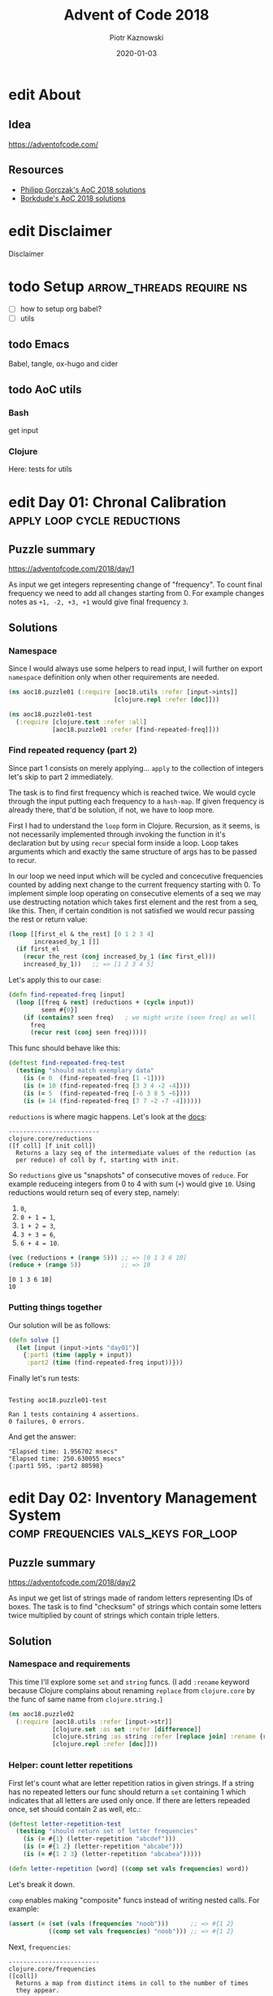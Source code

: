:setup:
#+HUGO_BASE_DIR: .
#+HUGO_SECTION: post
#+todo: todo | edit finished
#+PROPERTY: header-args :exports code :results output
:end:
#+title:  Advent of Code 2018
#+author: Piotr Kaznowski
#+date:   2020-01-03

* edit About
CLOSED: [2020-01-10 Fri 10:49]
:PROPERTIES:
:EXPORT_HUGO_SECTION: /
:EXPORT_FILE_NAME: about
:EXPORT_HUGO_CUSTOM_FRONT_MATTER: :hidden true
:END:
** Idea
https://adventofcode.com/

** Resources
- [[https://github.com/pgorczak/adventofcode-clj/][Philipp Gorczak's AoC 2018 solutions]] 
- [[https://github.com/borkdude/advent-of-cljc/tree/master/src/aoc/y2018][Borkdude's AoC 2018 solutions]] 

* edit Disclaimer
CLOSED: [2020-01-11 Sat 10:49]
:PROPERTIES:
:EXPORT_HUGO_SECTION: /
:EXPORT_FILE_NAME: disclaimer
:EXPORT_HUGO_CUSTOM_FRONT_MATTER: :hidden true
:END:
Disclaimer

* todo Setup                  :arrow_threads:require:ns:
:PROPERTIES:
:EXPORT_FILE_NAME: setup
:EXPORT_HUGO_WEIGHT: 100
:END:
- [ ] how to setup org babel?
- [ ] utils
** todo Emacs
Babel, tangle, ox-hugo and cider

** todo AoC utils
*** Bash
get input
*** Clojure

Here: tests for utils

* edit Day 01: Chronal Calibration :apply:loop:cycle:reductions:
CLOSED: [2020-01-10 Fri 10:55]
:PROPERTIES:
:EXPORT_FILE_NAME: day01
:EXPORT_HUGO_WEIGHT: 101
:EXPORT_HUGO_CUSTOM_FRONT_MATTER+: :summary "Apply, loop and reductions"
:END:
** Puzzle summary

https://adventofcode.com/2018/day/1

As input we get integers representing change of "frequency". To count final frequency we need to add all changes starting from 0. For example changes notes as ~+1, -2, +3, +1~ would give final frequency ~3~.
 
** Descriptions               :noexport:
*** Part 1
"We've detected some temporal anomalies," one of Santa's Elves at the Temporal Anomaly Research and Detection Instrument Station tells you. She sounded pretty worried when she called you down here. "At 500-year intervals into the past, someone has been changing Santa's history!"

"The good news is that the changes won't propagate to our time stream for another 25 days, and we have a device" - she attaches something to your wrist - "that will let you fix the changes with no such propagation delay. It's configured to send you 500 years further into the past every few days; that was the best we could do on such short notice."

"The bad news is that we are detecting roughly fifty anomalies throughout time; the device will indicate fixed anomalies with stars. The other bad news is that we only have one device and you're the best person for the job! Good lu--" She taps a button on the device and you suddenly feel like you're falling. To save Christmas, you need to get all fifty stars by December 25th.

Collect stars by solving puzzles. Two puzzles will be made available on each day in the Advent calendar; the second puzzle is unlocked when you complete the first. Each puzzle grants one star. Good luck!

After feeling like you've been falling for a few minutes, you look at the device's tiny screen. "Error: Device must be calibrated before first use. Frequency drift detected. Cannot maintain destination lock." Below the message, the device shows a sequence of changes in frequency (your puzzle input). A value like +6 means the current frequency increases by 6; a value like -3 means the current frequency decreases by 3.

For example, if the device displays frequency changes of +1, -2, +3, +1, then starting from a frequency of zero, the following changes would occur:

Current frequency  0, change of +1; resulting frequency  1.
Current frequency  1, change of -2; resulting frequency -1.
Current frequency -1, change of +3; resulting frequency  2.
Current frequency  2, change of +1; resulting frequency  3.

In this example, the resulting frequency is 3.

Here are other example situations:

+1, +1, +1 results in  3
+1, +1, -2 results in  0
-1, -2, -3 results in -6

Starting with a frequency of zero, what is the resulting frequency after all of the changes in frequency have been applied?
*** Part 2
You notice that the device repeats the same frequency change list over and over. To calibrate the device, you need to find the first frequency it reaches twice.

For example, using the same list of changes above, the device would loop as follows:

#+begin_example
Current frequency  0, change of +1; resulting frequency  1.
Current frequency  1, change of -2; resulting frequency -1.
Current frequency -1, change of +3; resulting frequency  2.
Current frequency  2, change of +1; resulting frequency  3.
(At this point, the device continues from the start of the list.)
Current frequency  3, change of +1; resulting frequency  4.
Current frequency  4, change of -2; resulting frequency  2, which has already been seen.
#+end_example

In this example, the first frequency reached twice is 2. Note that your device might need to repeat its list of frequency changes many times before a duplicate frequency is found, and that duplicates might be found while in the middle of processing the list.

Here are other examples:

#+begin_example
+1, -1 first reaches 0 twice.
+3, +3, +4, -2, -4 first reaches 10 twice.
-6, +3, +8, +5, -6 first reaches 5 twice.
+7, +7, -2, -7, -4 first reaches 14 twice.
#+end_example

What is the first frequency your device reaches twice?

** Solutions
*** Namespace
Since I would always use some helpers to read input, I will further on export ~namespace~ definition only when other requirements are needed.

#+name: day01_ns
#+begin_src clojure :noweb-ref code01
  (ns aoc18.puzzle01 (:require [aoc18.utils :refer [input->ints]]
                               [clojure.repl :refer [doc]]))

#+end_src

#+name: day01_test_ns
#+begin_src clojure :noweb-ref test01
(ns aoc18.puzzle01-test
  (:require [clojure.test :refer :all]
            [aoc18.puzzle01 :refer [find-repeated-freq]]))

#+end_src

*** Find repeated requency (part 2)
Since part 1 consists on merely applying... ~apply~ to the collection of integers let's skip to part 2 immediately.

The task is to find first frequency which is reached twice. We would cycle through the input putting each frequency to a ~hash-map~. If given frequency is already there, that'd be solution, if not, we have to loop more.

First I had to understand the ~loop~ form in Clojure. Recursion, as it seems, is not necessarily implemented through invoking the function in it's declaration but by using ~recur~ special form inside a loop. Loop takes arguments which and exactly the same structure of args has to be passed to recur.

In our loop we need input which will be cycled and concecutive frequencies counted by adding next change to the current frequency starting with 0. To implement simple loop operating on consecutive elements of a seq we may use destructing notation which takes first element and the rest from a seq, like this. Then, if certain condition is not satisfied we would recur passing the rest or return value:

#+name: day01_loop_example
#+begin_src clojure :exports code :results silent
  (loop [[first_el & the_rest] [0 1 2 3 4]
         increased_by_1 []]
    (if first_el
      (recur the_rest (conj increased_by_1 (inc first_el)))
      increased_by_1))   ;; => [1 2 3 4 5]

#+end_src 

Let's apply this to our case:

#+name: day01_find_repeated_freq
#+begin_src clojure :noweb-ref code01
  (defn find-repeated-freq [input]
    (loop [[freq & rest] (reductions + (cycle input))
           seen #{0}]
      (if (contains? seen freq)   ; we might write (seen freq) as well
        freq
        (recur rest (conj seen freq)))))

#+end_src

This func should behave like this:

#+name: day01_find_repeated_freq_test
#+begin_src clojure :noweb-ref test01 :exports code
(deftest find-repeated-freq-test
  (testing "should match exemplary data"
    (is (= 0  (find-repeated-freq [1 -1])))
    (is (= 10 (find-repeated-freq [3 3 4 -2 -4])))
    (is (= 5  (find-repeated-freq [-6 3 8 5 -6])))
    (is (= 14 (find-repeated-freq [7 7 -2 -7 -4])))))

#+end_src

~reductions~ is where magic happens. Let's look at the [[https://clojuredocs.org/clojure.core/reductions][docs]]:

#+name: day01_doc_reductions
#+begin_src clojure :exports results
(doc reductions)
#+end_src

#+RESULTS: day01_doc_reductions
: -------------------------
: clojure.core/reductions
: ([f coll] [f init coll])
:   Returns a lazy seq of the intermediate values of the reduction (as
:   per reduce) of coll by f, starting with init.

So ~reductions~ give us "snapshots" of consecutive moves of ~reduce~. For example reduceing integers from 0 to 4 with sum (~+~) would give ~10~. Using reductions would return seq of every step, namely:
1. ~0~,
2. ~0 + 1 = 1~,
3. ~1 + 2 = 3~,
4. ~3 + 3 = 6~,
5. ~6 + 4 = 10~.

#+name: day01_reductions_example
#+begin_src clojure :exports code :results output
  (vec (reductions + (range 5))) ;; => [0 1 3 6 10]
  (reduce + (range 5))           ;; => 10
#+end_src

#+RESULTS: day01_reductions_example
: [0 1 3 6 10]
: 10

*** Putting things together
Our solution will be as follows:

#+name: day01_solve
#+begin_src clojure :noweb-ref code01
  (defn solve []
    (let [input (input->ints "day01")]
      {:part1 (time (apply + input))
       :part2 (time (find-repeated-freq input))}))
#+end_src

#+name: day01_tangle
#+begin_src clojure :noweb yes :tangle src/aoc18/puzzle01.clj :exports none :results silent
  <<code01>>
#+end_src

#+name: day01_tangle
#+begin_src clojure :noweb yes :tangle test/aoc18/puzzle01_test.clj :exports none :results silent
  <<test01>>
#+end_src

Finally let's run tests:

#+name: day01_tests
#+begin_src clojure :exports results :results output
(require '[clojure.test :refer [run-tests]] 'aoc18.puzzle01-test)
(run-tests 'aoc18.puzzle01-test)
#+end_src

#+RESULTS: day01_tests
: 
: Testing aoc18.puzzle01-test
: 
: Ran 1 tests containing 4 assertions.
: 0 failures, 0 errors.

And get the answer:

#+name: day01_results
#+begin_src clojure :ns aoc18.puzzle01 :exports results
  (prn (solve))
#+end_src

#+RESULTS: day01_results
: "Elapsed time: 1.956702 msecs"
: "Elapsed time: 250.630055 msecs"
: {:part1 595, :part2 80598}

** COMMENT Commentary
Discussion about apply and reduce

* edit Day 02: Inventory Management System :comp:frequencies:vals_keys:for_loop:
CLOSED: [2020-01-11 Sat 10:55]
:PROPERTIES:
:EXPORT_FILE_NAME: day02
:EXPORT_HUGO_WEIGHT: 102
:EXPORT_HUGO_CUSTOM_FRONT_MATTER+: :summary "Frequencies, sets and list comprehension (for loop)"
:END:
** Puzzle summary
https://adventofcode.com/2018/day/2

As input we get list of strings made of random letters representing IDs of boxes. The task is to find "checksum" of strings which contain some letters twice multiplied by count of strings which contain triple letters. 

** Descriptions               :noexport:
*** Part 1
You stop falling through time, catch your breath, and check the screen on the device. "Destination reached. Current Year: 1518. Current Location: North Pole Utility Closet 83N10." You made it! Now, to find those anomalies.

Outside the utility closet, you hear footsteps and a voice. "...I'm not sure either. But now that so many people have chimneys, maybe he could sneak in that way?" Another voice responds, "Actually, we've been working on a new kind of suit that would let him fit through tight spaces like that. But, I heard that a few days ago, they lost the prototype fabric, the design plans, everything! Nobody on the team can even seem to remember important details of the project!"

"Wouldn't they have had enough fabric to fill several boxes in the warehouse? They'd be stored together, so the box IDs should be similar. Too bad it would take forever to search the warehouse for two similar box IDs..." They walk too far away to hear any more.

Late at night, you sneak to the warehouse - who knows what kinds of paradoxes you could cause if you were discovered - and use your fancy wrist device to quickly scan every box and produce a list of the likely candidates (your puzzle input).

To make sure you didn't miss any, you scan the likely candidate boxes again, counting the number that have an ID containing exactly two of any letter and then separately counting those with exactly three of any letter. You can multiply those two counts together to get a rudimentary checksum and compare it to what your device predicts.

For example, if you see the following box IDs:

#+begin_example
abcdef contains no letters that appear exactly two or three times.
bababc contains two a and three b, so it counts for both.
abbcde contains two b, but no letter appears exactly three times.
abcccd contains three c, but no letter appears exactly two times.
aabcdd contains two a and two d, but it only counts once.
abcdee contains two e.
ababab contains three a and three b, but it only counts once.
#+end_example

#+begin_src txt :tangle inputs/day02-ex1
  abcdef
  bababc
  abbcde
  abcccd
  aabcdd
  abcdee
  ababab
#+end_src

Of these box IDs, four of them contain a letter which appears exactly twice, and three of them contain a letter which appears exactly three times. Multiplying these together produces a checksum of 4 * 3 = 12.

What is the checksum for your list of box IDs?

*** Part 2
Confident that your list of box IDs is complete, you're ready to find the boxes full of prototype fabric.

The boxes will have IDs which differ by exactly one character at the same position in both strings. For example, given the following box IDs:

#+begin_src txt :tangle inputs/day02-ex2
abcde
fghij
klmno
pqrst
fguij
axcye
wvxyz
#+end_src

The IDs abcde and axcye are close, but they differ by two characters (the second and fourth). However, the IDs fghij and fguij differ by exactly one character, the third (h and u). Those must be the correct boxes.

What letters are common between the two correct box IDs? (In the example above, this is found by removing the differing character from either ID, producing fgij.)

** Solution
*** Namespace and requirements
This time I'll explore some ~set~ and ~string~ funcs. (I add ~:rename~ keyword because Clojure complains about renaming ~replace~ from ~clojure.core~ by the func of same name from ~clojure.string.~)

#+name: day02_ns
#+begin_src clojure :noweb-ref code02 :exports code
  (ns aoc18.puzzle02
    (:require [aoc18.utils :refer [input->str]]
              [clojure.set :as set :refer [difference]]
              [clojure.string :as string :refer [replace join] :rename {replace rpl}]
              [clojure.repl :refer [doc]]))

#+end_src

#+begin_src clojure :noweb-ref test02 :exports none
  (ns aoc18.puzzle02-test
    (:require [aoc18.utils :refer [input->str]]
              [aoc18.puzzle02 :refer :all]
              [clojure.test :refer :all]))

#+end_src

*** Helper: count letter repetitions
First let's count what are letter repetition ratios in given strings. If a string has no repeated letters our func should return a ~set~ containing 1 which indicates that all letters are used only once. If there are letters repeaded once, set should contain 2 as well, etc.:

#+name: day03_letter_repetition_test
#+begin_src clojure :noweb-ref test02
(deftest letter-repetition-test
  (testing "should return set of letter frequencies"
    (is (= #{1} (letter-repetition "abcdef")))
    (is (= #{1 2} (letter-repetition "abcabe")))
    (is (= #{1 2 3} (letter-repetition "abcabea")))))

#+end_src 

#+name: day02_letter_repetition
#+begin_src clojure :noweb-ref code02
  (defn letter-repetition [word] ((comp set vals frequencies) word))

#+end_src

Let's break it down.

~comp~ enables making "composite" funcs instead of writing nested calls. For example:

#+name: day02_comp_example
#+begin_src clojure :exports code :results silent
  (assert (= (set (vals (frequencies "noob")))      ;; => #{1 2}
             ((comp set vals frequencies) "noob"))) ;; => #{1 2}
#+end_src

Next, ~frequencies~:

#+name: day02_frequencies_doc
#+begin_src clojure :exports results
(doc frequencies)
#+end_src

#+RESULTS: day02_frequencies_doc
: -------------------------
: clojure.core/frequencies
: ([coll])
:   Returns a map from distinct items in coll to the number of times
:   they appear.

For example:

#+name: day02_frequencies_example
#+begin_src clojure :exports code :results code
  (frequencies "noob")     ;; => {\n 1, \o 2, \b 1}
#+end_src

~vals~, as expected, would give seq of map's values (as opposite to ~keys~):

#+name: day02_vals_example
#+begin_src clojure :exports code :results silent
  (vals {\n 1, \o 2, \b 1})  ;; => (1 2 1)
  (keys {\n 1, \o 2, \b 1})  ;; => (\n \o \b)
#+end_src

And finally ~set~ "returns a set of the distinct elements of coll".

*** Helper: doubles and triples
Since we are interested only in occurences of doubles and triples we may represent each string as a two-element ~vector~ where index 0 indicates doubles (0 if none, 1 if any) and index 1 indicates triples: 

#+name: day02_two_threes_test
#+begin_src clojure :noweb-ref test02
(deftest two-threes-test
  (testing "should return vecor of ones and zeros, where indx 0 indicates if there are
            doubled letters, and idx 1 -- tripled letters"
    (is (= [0 0] (two-threes #{1})))
    (is (= [0 1] (two-threes #{1 3})))
    (is (= [1 0] (two-threes #{2 4})))
    (is (= [1 1] (two-threes #{1 2 3 4})))))

#+end_src

At first I wrote this using combined ~if~ statements put into ~[]~ but why not repeat oneself and use ~map~ for fun:

#+name: day02_two_threes
#+begin_src clojure :noweb-ref code02
  (defn two-threes [freqs] (vec (map #(if (freqs %) 1 0) [2 3])))

#+end_src

*** Count checksum (part 1)
Now we are ready to get checksum of all words. I will convert all words to vectors indicating doubles and triples, than multiply the sum of all doubles by the sum of all triples:

#+name: day02_checksum
#+begin_src clojure :noweb-ref code02
  (defn checksum [words]
    (->> words
         (map (fn [w] (two-threes (letter-repetition w))))
         (apply map +)
         (apply *)))

#+end_src

Let's check if it matches exemplary data:

#+name: day02_checksum_test
#+begin_src clojure :noweb-ref test02
  (deftest checksum-test
    (testing "should match puzzle 1 example"
      (is (= 12 (checksum (input->str "day02-ex1"))))))

#+end_src

*** Helper: compare letters
Since we have to find common letters in two words which differ exactly by one letter, first we need to find those two similar words.

For given two words I will convert them into sequences and ~map~ them checking if corresponding letters are equal. This will result in a seq of booleans. Feeding it to ~frequencies~ will result in a two-element map where boolenas are keys and their occurences are values. E.g. ~{false 1 true 3}~ means that in two words three letters are the same, but one letter in each word is not matched in another.

#+name: day02_part2
#+begin_src clojure :noweb-ref code02
  (defn compare-letters [w1 w2] (frequencies (map = (seq w1) (seq w2))))

#+end_src

Let's see the code in action:

#+name: day02_compare_letters_test
#+begin_src clojure :noweb-ref test02
(deftest compare-letters-test
  (testing "should return hashmap where keys are booleans and values are number of common
            letters, e.g. {true 3, false 1} means that there are three letters doubled 
            and one is not common"
    (is (= {false 4} (compare-letters "asdf" "qwer")))
    (is (= {true 3 false 1} (compare-letters "asdf" "asdq")))
    (is (= {true 2 false 2} (compare-letters "asdf" "askl")))))

#+end_src

*** Find similar words
To find two similar words in a collection I will use ~for~ loop using it's goodies of ~:let~ and ~:when~. In fact it will act as a nested loop because for each word it will filter the whole collection looking for similar word (the ~let~ part) and if (or rather: ~when~) theres a match it will return seq containing similar words. Since I know there will be only one pair it is safe to return the first element of the seq which is returned be the loop. I know it's not the most optimal solution, but for the sake of exploring new forms I'll stick with that for now.

*TODO*: make combinations of all words and using ~loop~ (which enables a "break" behavior) find two similar words.

#+name: day02_find_similar
#+begin_src clojure :noweb-ref code02
  (defn find-similar [words]
    (first
     (for [w1 words
           :let [m (filter (fn [w2] (= ((compare-letters w1 w2) false) 1)) words)]
           :when (seq m)]
       (conj m w1))))

#+end_src

Let's check how it works:
#+name: day02_find_similar_test
#+begin_src clojure :noweb-ref test02
  (deftest find-similar-test
    (testing "should return list of two words that differ only by one letter"
      (is (= '("fghij" "fguij") (find-similar (input->str "day02-ex2"))))))

#+end_src

*** Get common string (part 2)
When we have two similar words found, getting common string may be accomplished by comparing two strings converted to ~sets~ of letters and replacing the letter which they differ by by an empty string. Or is it an overkill?

#+name: day02_common_str
#+begin_src clojure :noweb-ref code02
  (defn common-str [pair]
    (string/replace (first pair)
                 ((comp re-pattern str first)
                  (->> pair
                       (map set)
                       (apply set/difference)))
                 ""))

#+end_src

Second attempt: without using sets -- joining mapping of two words converted into sequencies in terms of identity of letters:

#+name: day02_common_str2
#+begin_src clojure :noweb-ref code02
  (defn common-str2 [[w1 w2]]
    (string/join (map (fn [l1 l2] (if (= l1 l2) l1)) (seq w1) (seq w2))))

#+end_src
  
Now check if they are compatible:

#+name: day02_common_str_test
#+begin_src clojure :noweb-ref test02
  (deftest example2-test
    (testing "should match puzzle2 example"
      (let [words (find-similar (input->str "day02-ex2"))]
        (is (= "fgij" (time (common-str words))))
        (is (= "fgij" (time (common-str2 words)))))))

  ;; the test above is tricky because all letters are already sorted alphabetically
  ;; we need to test words which have random order of letters

  (deftest common-str-test
    (testing "should return the same string"
      (let [words '("waxyhi" "wexyhi")]
        (is (= "wxyhi" (time (common-str words))))
        (is (= "wxyhi" (time (common-str2 words)))))))

#+end_src

*** Putting things together
#+name: day02_solve
#+begin_src clojure :noweb-ref code02
  (defn solve []
    (let [inp (input->str "day02")
          words (find-similar inp)]
      {:part1 (time (checksum inp))
       :part2-1 (time (common-str words))
       :part2-2 (time (common-str2 words))}))

#+end_src

Run tests:

#+name: day02_tangle
#+begin_src clojure :noweb yes :tangle test/aoc18/puzzle02_test.clj :exports none
  <<test02>>
#+end_src

#+name: day02_tests
#+begin_src clojure :results output :exports results
  (require '[clojure.test :refer [run-tests]] 'aoc18.puzzle02-test)
  (run-tests 'aoc18.puzzle02-test)
#+end_src

#+RESULTS: day02_tests
: 
: Testing aoc18.puzzle02-test
: "Elapsed time: 0.042699 msecs"
: "Elapsed time: 0.016143 msecs"
: "Elapsed time: 0.028304 msecs"
: "Elapsed time: 0.011218 msecs"
: 
: Ran 7 tests containing 16 assertions.
: 0 failures, 0 errors.

Get the answer:

#+name: day02_tangle
#+begin_src clojure :noweb yes :tangle src/aoc18/puzzle02.clj :exports none
  <<code02>>
#+end_src

#+RESULTS: day02_tangle

#+name: day02_results
#+begin_src clojure :exports results :ns aoc18.puzzle02
  (prn (solve))
#+end_src

#+RESULTS: day02_results
: "Elapsed time: 7.848962 msecs"
: "Elapsed time: 0.106668 msecs"
: "Elapsed time: 0.035794 msecs"
: {:part1 5456, :part2-1 "megsdlpulxvinkatfoyzxcbvq", :part2-2 "megsdlpulxvinkatfoyzxcbvq"}

** COMMENT Commentary
New stuff [0/6] 
- [ ] comp
- [ ] frequencies
- [ ] vals/keys
- [ ] for loop
- [ ] apply map +
- [ ] tests: some? seq empty? etc
- [ ] about order in sequences

* edit Day 03: No Matter How You Slice It :reduce:update:zipmap:upacking:re_seq:
CLOSED: [2020-01-12 Sun 21:04]
:PROPERTIES:
:EXPORT_FILE_NAME: day03
:EXPORT_HUGO_WEIGHT: 103
:EXPORT_HUGO_CUSTOM_FRONT_MATTER+: :summary "Discovering magic of reduce, update and some syntactic sugars"
:END:
** Puzzle summary
https://adventofcode.com/2018/day/3

Input is a list of strings like ~#1 @ 393,863: 11x29~ representing an elf's "claim" where ~#1~ represents claim's id, ~393,863~ represents points x, y of upper left vertex of a rectangle on the cartesian grid and ~11x29~ indicate width and height of the rectangle.

Our task is to find number of points on the grid covered potentially by the claims (part 1) and find the only one rectangle which does not overlap with others (part 2). 
 
** Descriptions               :noexport:
*** Part 1
The Elves managed to locate the chimney-squeeze prototype fabric for Santa's suit (thanks to someone who helpfully wrote its box IDs on the wall of the warehouse in the middle of the night). Unfortunately, anomalies are still affecting them - nobody can even agree on how to cut the fabric.

The whole piece of fabric they're working on is a very large square - at least 1000 inches on each side.

Each Elf has made a claim about which area of fabric would be ideal for Santa's suit. All claims have an ID and consist of a single rectangle with edges parallel to the edges of the fabric. Each claim's rectangle is defined as follows:

The number of inches between the left edge of the fabric and the left edge of the rectangle.

The number of inches between the top edge of the fabric and the top edge of the rectangle.
The width of the rectangle in inches.
The height of the rectangle in inches.

A claim like #123 @ 3,2: 5x4 means that claim ID 123 specifies a rectangle 3 inches from the left edge, 2 inches from the top edge, 5 inches wide, and 4 inches tall. Visually, it claims the square inches of fabric represented by # (and ignores the square inches of fabric represented by .) in the diagram below:

#+begin_example
...........
...........
...#####...
...#####...
...#####...
...#####...
...........
...........
...........
#+end_example

The problem is that many of the claims overlap, causing two or more claims to cover part of the same areas. For example, consider the following claims:

#+begin_src txt :tangle inputs/day03-ex
#1 @ 1,3: 4x4
#2 @ 3,1: 4x4
#3 @ 5,5: 2x2
#+end_src

Visually, these claim the following areas:

#+begin_example
........
...2222.
...2222.
.11XX22.
.11XX22.
.111133.
.111133.
........
#+end_example

The four square inches marked with X are claimed by both 1 and 2. (Claim 3, while adjacent to the others, does not overlap either of them.)

If the Elves all proceed with their own plans, none of them will have enough fabric. How many square inches of fabric are within two or more claims?
*** Part 2
Amidst the chaos, you notice that exactly one claim doesn't overlap by even a single square inch of fabric with any other claim. If you can somehow draw attention to it, maybe the Elves will be able to make Santa's suit after all!

For example, in the claims above, only claim 3 is intact after all claims are made.

What is the ID of the only claim that doesn't overlap?

** Solution
*** Namespace and requirements
Besides of usual input parsing I will use ~difference~ and ~union~ from ~clojure.set~.

#+name: day03_ns
#+begin_src clojure :noweb-ref code03
  (ns aoc18.puzzle03
    (:require [aoc18.utils :refer [input->str]]
              [clojure.set :refer [difference union]]))

#+end_src

#+name: day03_tests
#+begin_src clojure :noweb-ref test03 :exports none
  (ns aoc18.puzzle03-test
    (:require
     [aoc18.puzzle03 :refer :all]
     [clojure.test :refer :all]))

#+end_src

*** Parsing the claim
Claims look like ~#123 @ 3,2: 5x4~ and we are interested only in numbers and their orded. I'll parse each claim and put all numbers into a ~hash-map~ with keys ~:id~, ~:x~, ~:y~, ~:widht~
and ~:height~.

#+begin_src clojure :noweb-ref test03
(deftest parse-claim-test
  (testing "Should return all numbers found in given str ordered by keys in a hash map"
    (is (= {:id 1 :x 393 :y 863 :width 11 :height 29}
           (parse-claim "#1 @ 393,863: 11x29")))))

#+end_src

Since we are interested only in numbers we can easily parse each claim using ~re-seq~ with simple regex ~#\d+~. Then, after converting strings to integers we can zip those numbers with keys of map which we want to create using ~zipmap~ func:

#+name: day03_parse
#+begin_src clojure :noweb-ref code03
  (defn parse-claim
    "Returns a map where keys are claim id, x, y, width and height"
    [claim]
    (->> claim
         (re-seq #"\d+")
         (map #(Integer/parseInt %))
         (zipmap [:id :x :y :width :height])))

#+end_src

*** First attempt
At this point I tried to write a solution using ~loop~ form. As you can see it turned out to be quite long and complex (using three ~recur~ forms and nested ~if~ statements. It worked! But... 

#+name: day03_old
#+begin_src clojure :results output :exports code
  (defn count-overlapping
    "Checks all points covered by rectangle RECT, updating overlapping points and claims"
    [[s c o] rect]
    (loop [[xy & rest] (covered-by rect)
           seen s
           claims c
           overlapping o]
      (let [this (rect :id)
            other (seen xy)]
        (if (empty? xy)
          [seen claims overlapping]
          (if (some? other)
              (if (> (count other) 1)
                (recur rest seen (union claims other #{this}) overlapping)
                (recur rest
                       (assoc seen xy (conj other this))
                       (union claims other #{this})
                       (+ 1 overlapping)))
              (recur rest (conj seen {xy #{this}}) claims overlapping))))))


  (defn solve []
    (let [input (map parse-claim (input->str "day03"))
          [_ overlapping-claims counter] (reduce count-overlapping [{} #{} 0] input)]
      {:part1 counter
       :part2 (first (difference (set (map :id input)) overlapping-claims))}))
#+end_src

... I realized that something is not right since the func returns data which I don't need and does some unnecessary computations storing part of the solution in a separate ~counter~ variable.

So I started to refactor by eliminating what was unnecessary and making the code more modular. I eventually could considerable shorten the ~loop~ form to only one ~recur~ using two short helper funcs: first getting area covered by a rectangle in terms of cartesian coordinates; second used just to update ~hash-map~ of all points ever covered by a claim. 

*** Helper: get area covered by a rectangle
Having all claims transferred to managable data structure I need to get all points in the cartesian grid covered by given claim's rectangle. For example square with coordinates of upper left vertex ~x = 1~, ~y = 1~ and width of 2 covers points ~(1, 1)~, ~(1, 2)~, ~(2, 1)~ and ~(2, 2)~:

#+begin_src clojure :noweb-ref test03
  (deftest covered-by-test
    (testing "Should return a seq of vectors containing x and y positions of a rectangle 
              passed as an arg"
      (is (= '([1 1] [1 2] [2 1] [2 2])
             (covered-by {:id 1 :x 1 :y 1 :width 2 :height 2})))))

#+end_src

# TODO: link syntactic sugar to the Commentary section
Since we need only certain values from a hash-map where we store the data, we may unpack them using some syntactic sugar while passing arguments. Thanks to that I won't have to write ~let~ form to unpack and bind values to temporary variables. Then a simple ~for~ loop will do:

#+name: day03_covered
#+begin_src clojure :noweb-ref code03
  (defn covered-by
    "Returns all points [x y] covered by rectangle RECT"
    [{:keys [x y width height]}]          ; unpack only needed values
    (for [xx (range x (+ x width))
          yy (range y (+ y height))]
      [xx yy]))

#+end_src

*** Helper: update seen points
This func will be used by ~update~ func later. What is worth noting here is argument ~old~
which will be passed automatically by the ~update~ func. The second arg uses unpacking sugar assigning value of the ~:id~ key from map passed as arg to temporary variable ~id~. 
~some?~ returns true if x is not nil, false otherwise.

#+name: day03_update-seen
#+begin_src clojure :noweb-ref code03
  (defn update-seen
    "Take old value and assign to 'id' var value of :id key in passed arg. Magic!"
    [old {id :id}]
    (if (some? old) (conj old id) #{id}))

#+end_src

To see how this should work we have to put the func into the contex of ~update~. I will check both cases of the desired behavior:

#+begin_src clojure :noweb-ref test03
(deftest update-seen-replaces-test
  (testing "Should update old value adding new"
    (let [before {"a" #{1}}
          after (update before "a" update-seen {:id 2})]
      (is (= #{1 2} (get after "a"))))))

(deftest update-seen-creates-test
  (testing "Should create new value because there was none"
    (let [before {}
          after (update before "a" update-seen {:id 3})]
      (is (= #{3} (get after "a"))))))

#+end_src

*** Refactoring with loop
Finally I got this func which could be used with ~redce~ on parsed claims:

#+name: day03_loop
#+begin_src clojure :noweb-ref code03
  (defn loop-overlapping
    "Checks all points covered by rectangle RECT, updating overlapping points and claims"
    [s rect]
    (loop [[xy & rest] (covered-by rect)
           seen s]
      (if (empty? xy)
        seen
        (recur rest (update seen xy update-seen rect)))))

#+end_src

*** Further refactoring with reduce
Then I found a similar solution which was using ~reduce~ instead of ~loop~ which was more convenient because it enabled further slimming down the code and, hmm, reducing more unnecessary data. 

#+name: day03_reduce
#+begin_src clojure :noweb-ref code03
  (defn reduce-overlapping
    "Checks all points covered by rectangle RECT, updating overlapping points and claims"
    [claims]
    (reduce (fn [seen rect]
              ; old is passed automatically?
              (reduce (fn [seen xy] (update seen xy update-seen rect)) 
                      seen (covered-by rect)))
            {} claims))

#+end_src

To compare both funcs we may put them into one test:
 
#+name: day03_loop_and_reduce_test
#+begin_src clojure :noweb-ref test03
(deftest loop-and-reduce-overlapping-test
  (testing "Should return hash map where keys are x, y positions and values are ids of 
            rectangles covering those positions"
    (let [rects [{:id "a" :x 1 :y 1 :width 2 :height 2}
                 {:id "b" :x 2 :y 2 :width 2 :height 2}]
          seen {}
          expected {[1 1] #{"a"}
                    [2 1] #{"a"}
                    [1 2] #{"a"}
                    [2 2] #{"a" "b"}
                    [3 2] #{"b"}
                    [2 3] #{"b"}
                    [3 3] #{"b"}}]
      (is (= expected (reduce loop-overlapping seen rects)))
      (is (= expected (reduce-overlapping rects))))))

#+end_src

*** Putting things together
#+name: day03_solve
#+begin_src clojure :noweb-ref code03
  (defn solve
    "First we parse  input data with regexes  making seq of vectors  mapped with appripriate
    keys.
    Funcs `reduce-overlapping' and `loop-overlapping' return dict where keys are positions
    on the xy grid and values are sets of rectangle ids.
    Part 1: to get all overlap positions we have to find all points which are claimed at
    least by two rectangles.
    Part 2: to find the one exclusively non overlapping rectangle we have to find difference
    between all ids and the set of ids of all points which are claimed by more than one
    rectangle."
    [file]
    (let [input (map parse-claim (input->str file))
          ;; claims (vals (reduce loop-overlapping {} input))
          claims (time (vals (reduce-overlapping input)))]
      {:part1 (time (->> claims
                         (map count)
                         (filter #(>= % 2))
                         count))
       :part2 (time (first
                     (difference
                      (->> input (map :id) set)
                      (->> claims
                           (filter #(> (count %) 1))
                           (apply union)))))}))

#+end_src

Let's check if this works for exemplary data:

#+begin_src clojure :noweb-ref test03
  (deftest example-test
    (testing "should return 4 for the first part and 3 for the second "
      (is (= {:part1 4 :part2 3}
             (solve "day03-ex")))))
#+end_src

#+name: day03_tangle
#+begin_src clojure :noweb yes :tangle src/aoc18/puzzle03.clj :exports none :results silent
  <<code03>>
#+end_src

Run tests:
#+name: day03_tests_tangle
#+begin_src clojure :noweb yes :tangle test/aoc18/puzzle03_test.clj :exports none :results silent
  <<test03>>
#+end_src

#+name: day03_tests
#+begin_src clojure :results output :exports results
  (require '[clojure.test :refer [run-tests]] 'aoc18.puzzle03-test)
  (run-tests 'aoc18.puzzle03-test)
#+end_src

#+RESULTS: day03_tests
: 
: Testing aoc18.puzzle03-test
: "Elapsed time: 0.436003 msecs"
: "Elapsed time: 0.040985 msecs"
: "Elapsed time: 0.099504 msecs"
: 
: Ran 6 tests containing 7 assertions.
: 0 failures, 0 errors.

Get the answer:

#+name: day03_result
#+begin_src clojure :ns aoc18.puzzle03 :exports results
  (prn (solve "day03"))
#+end_src

#+RESULTS: day03_result
: "Elapsed time: 1948.021728 msecs"
: "Elapsed time: 260.814256 msecs"
: "Elapsed time: 344.227857 msecs"
: {:part1 98005, :part2 331}

** COMMENT Commentary
- [ ] re-seq
- [ ] zip-map
- [ ] {:keys [x y etc]} → syntactic sugar
* edit Day 04: Repose Record  :some:val:key:
CLOSED: [2020-01-18 Sat 18:22]
:PROPERTIES:
:EXPORT_FILE_NAME: day04
:EXPORT_HUGO_WEIGHT: 104
:EXPORT_HUGO_CUSTOM_FRONT_MATTER+: :summary "Parsing with regexes, loops with hash-maps. Fully TDDed!"
:END:
** Puzzle summary
https://adventofcode.com/2018/day/4

As input we get list of strings like ="[1518-03-10 23:57] Guard #73 begins shift"= or ="... falls asleep"= / ="... wakes up"=. The list should be sorted and parsed to get information about amount of minutes of each guard was asleep. Then we need to find the guard which was asleep the most and find the minute on which he was statistically asleep the most. Puzzle answer is guard's ID multiplied by the chosen minute.

For part 2 we need to find the guard which has the highest occurence of one minute during which he was asleep. Answer is counted in the same way as in part 1.

** Descriptions               :noexport:
*** Part 1
You've sneaked into another supply closet - this time, it's across from the prototype suit manufacturing lab. You need to sneak inside and fix the issues with the suit, but there's a guard stationed outside the lab, so this is as close as you can safely get.

As you search the closet for anything that might help, you discover that you're not the first person to want to sneak in. Covering the walls, someone has spent an hour starting every midnight for the past few months secretly observing this guard post! They've been writing down the ID of the one guard on duty that night - the Elves seem to have decided that one guard was enough for the overnight shift - as well as when they fall asleep or wake up while at their post (your puzzle input).

For example, consider the following records, which have already been organized into chronological order:

#+begin_src txt :tangle inputs/day04-ex
[1518-11-01 00:00] Guard #10 begins shift
[1518-11-01 00:05] falls asleep
[1518-11-01 00:25] wakes up
[1518-11-01 00:30] falls asleep
[1518-11-01 00:55] wakes up
[1518-11-01 23:58] Guard #99 begins shift
[1518-11-02 00:40] falls asleep
[1518-11-02 00:50] wakes up
[1518-11-03 00:05] Guard #10 begins shift
[1518-11-03 00:24] falls asleep
[1518-11-03 00:29] wakes up
[1518-11-04 00:02] Guard #99 begins shift
[1518-11-04 00:36] falls asleep
[1518-11-04 00:46] wakes up
[1518-11-05 00:03] Guard #99 begins shift
[1518-11-05 00:45] falls asleep
[1518-11-05 00:55] wakes up
#+end_src

Timestamps are written using year-month-day hour:minute format. The guard falling asleep or waking up is always the one whose shift most recently started. Because all asleep/awake times are during the midnight hour (00:00 - 00:59), only the minute portion (00 - 59) is relevant for those events.

Visually, these records show that the guards are asleep at these times:

#+begin_example
Date   ID   Minute
            000000000011111111112222222222333333333344444444445555555555
            012345678901234567890123456789012345678901234567890123456789
11-01  #10  .....####################.....#########################.....
11-02  #99  ........................................##########..........
11-03  #10  ........................#####...............................
11-04  #99  ....................................##########..............
11-05  #99  .............................................##########.....
#+end_example

The columns are Date, which shows the month-day portion of the relevant day; ID, which shows the guard on duty that day; and Minute, which shows the minutes during which the guard was asleep within the midnight hour. (The Minute column's header shows the minute's ten's digit in the first row and the one's digit in the second row.) Awake is shown as ., and asleep is shown as #.

Note that guards count as asleep on the minute they fall asleep, and they count as awake on the minute they wake up. For example, because Guard #10 wakes up at 00:25 on 1518-11-01, minute 25 is marked as awake.

If you can figure out the guard most likely to be asleep at a specific time, you might be able to trick that guard into working tonight so you can have the best chance of sneaking in. You have two strategies for choosing the best guard/minute combination.

Strategy 1: _Find the guard that has the most minutes asleep_. What minute does that guard spend asleep the most?

In the example above, Guard #10 spent the most minutes asleep, a total of 50 minutes (20+25+5), while Guard #99 only slept for a total of 30 minutes (10+10+10). Guard #10 was asleep most during minute 24 (on two days, whereas any other minute the guard was asleep was only seen on one day).

While this example listed the entries in chronological order, your entries are in the order you found them. You'll need to organize them before they can be analyzed.

_What is the ID of the guard you chose multiplied by the minute you chose_? (In the above example, the answer would be 10 * 24 = 240.)
*** Part 2
Strategy 2: Of all guards, which guard is most frequently asleep on the same minute?

In the example above, Guard #99 spent minute 45 asleep more than any other guard or minute - three times in total. (In all other cases, any guard spent any minute asleep at most twice.)

What is the ID of the guard you chose multiplied by the minute you chose? (In the above example, the answer would be 99 * 45 = 4455.)

** Solution
*** Namespace :noexport:
#+name: day04_ns
#+begin_src clojure :noweb-ref code04 :results silent :exports none
  (ns aoc18.puzzle04 [:require [aoc18.utils :refer [input->str]]])

#+end_src

#+name: test04_ns
#+begin_src clojure :noweb-ref test04 :results silent :exports none
  (ns aoc18.puzzle04-test
    (:require [aoc18.puzzle04 :refer :all]
              [aoc18.utils :refer [input->str]]
              [clojure.test :refer :all]))

#+end_src

*** Parsing the logs
Let's grab all needed data (namely minute and, optionally, Guard's ID) using one func which should work like this:
#+name: day04_parse_test
#+begin_src clojure :noweb-ref test04 :exports code
  (deftest parse-test
    (testing "parse data and return hash-map with minutes and id if present"
      (is (= '(57 73) (parse "[1518-03-10 23:57] Guard #73 begins shift")))
      (is (= '(22 nil) (parse "[1518-03-11 00:22] wakes up")))))

#+end_src

The func should parse input with simple regex, than take searched groups (this is why I use ~rest~ because first group is the whole matched phrase) and convert matched strings to integers:
 
#+name: day04_parse
#+begin_src clojure :noweb-ref code04 
  (defn parse [log]
    (->> log
         (re-find #":(\d+)] (?:Guard #(\d+)|.)")
         rest
         (map #(if % (Integer/parseInt %) nil))))

#+end_src

Next, we need to process all log entries to get full info about each guard.
To accomplish that I will reduce all inputs using a ~hash-map~ where keys would be guards' ids and vals would be all minutes gathered from logs. The func should behave like that:

*** Get all data into a managable structure
#+name: day04_check_in_test
#+begin_src clojure :noweb-ref test04
  (deftest check-in-test
    (testing "should return hash-map with ids and minutes"
      (is (= {10 [5 25 30 55 24 29], 99 [40 50 36 46 45 55]}
             (check-in (input->str "day04-ex"))))))

#+end_src

(Where input is taken from the puzzle exemple.)

#+name: day04_check_in
#+begin_src clojure :noweb-ref code04
  (defn check-in [logs]
    (first
     (reduce
      (fn [[guards last] log]
        (let [[m id] (parse log)]
          (if id
            [(update guards id (fn [old] (or old []))) id]
            [(update guards last (fn [old] (conj (or old []) m))) last])))
      [{} nil]
      logs)))

#+end_src
#+name: day04_test_tangle

*** Helper: vec of ints to vec of 2-el-lists
Because I process only one input at a time, I don't know hom many minute ranges there will be for each guard. To fix output we need a simple helper which will convert vector of minutes to vector of lists containing falling asleep and waking up minute:
 
#+begin_src clojure :noweb-ref test04 :exports code
  (deftest get-ranges-test
    (testing "should split vector of ints into a vector of lists - pairs"
      (is (= ['(1 2) '(3 4) '(5 6)] (get-ranges [1 2 3 4 5 6])))))

#+end_src

I will loop over vector of minutes taking one pair each time until the list is exhausted:

#+name: day04_ranges
#+begin_src clojure :noweb-ref code04
  (defn get-ranges [minutes]
    (loop [pair (take 2 minutes)
           rest (drop 2 minutes)
           vec []]
      (if (empty? pair)
        vec
        (recur (take 2 rest) (drop 2 rest) (conj vec pair)))))

#+end_src

*** Helper: count sleepy minutes
Once we've got data ready to process we need to count minutes in given ranges. I will store minutes in a ~hash-map~ where keys are minutes and vals are occurences of a given minute throughout all logs of a guard:

#+name: day04_count_sleepy_test
#+begin_src clojure :noweb-ref test04
  (deftest count-sleepy-test
    (testing "should return hash-map of minutes and their occurences"
      (is (= {1 1, 2 2, 3 2, 4 1, 5 1}
             (count-sleepy [1 4 4 6 2 4 ])))))

#+end_src 

First I process minutes' vec with ~get-ranges~ than I cast the vec of ranges to double reduce func which will convert vec of sleep ranges into a range of numbers which will be used to update ~hash-map~ of all counted minutes (if given minute is already in the map, increase the counter by one, otherwise update the value for this minute with value of 1.

#+name: day04_count_sleepy
#+begin_src clojure :noweb-ref code04 
  (defn count-sleepy [minutes]
    (->> minutes
         get-ranges
         (reduce
          (fn [counted sleep-range]
            (reduce
             (fn [counted minute]
               (update counted minute (fn [count] (if count (inc count) 1))))
             counted
             (apply range sleep-range)))
          {})))

#+end_src

*** Process each guard data
To solve part 1 we need info about sum of minutes slept by each guard and the minute in which the guard was sleeping the most. 

#+begin_src clojure :noweb-ref test04
  (deftest process-guard-data-test
    (testing "should return hash-map with keys :minute :occurence and :sleep-time"
      (is (= '({:minute 24, :occurence 2, :sleep-time 50}
               {:minute 45, :occurence 3, :sleep-time 30})
             (map process-guard-data
                  [[5 25 30 55 24 29]
                   [40 50 36 46 45 55]])))))

#+end_src

Having all minutes stored in a ~hash-map~ we need only to apply ~max~ and ~+~ on values of each guard's map to get the most sleepy minute and all minutes slept respectively. Then we need to find the minute which had the highest occurence count. 

#+name: day04_find_max_min
#+begin_src clojure :noweb-ref code04 
  (defn process-guard-data [minutes]
    (let [counted (count-sleepy minutes)
          minute_count (apply max (vals counted))
          sum (apply + (vals counted))]
      (some
       #(when (= (val %) minute_count)
          {:minute (key %) :occurence minute_count :sleep-time sum})
       counted)))

#+end_src

*** Convert logs into vec of maps
Now we can start to put all pieces together and get the results.
First we have to process all the logs to get a ~vec~ of ~maps~ with info about guard ~:id~ and processed sleep times. 

For puzzle example data we should get result like this:
#+name: day04_process_logs_test
#+begin_src clojure :noweb-ref test04
  (deftest process-logs-test
    (testing "should meet puzzle 4 example data"
      (is (= [{:id 10, :minute 24, :occurence 2, :sleep-time 50}
              {:id 99, :minute 45, :occurence 3, :sleep-time 30}]
             (process-logs (check-in (input->str "day04-ex")))))))

#+end_src

#+name: day04_process_logs
#+begin_src clojure :noweb-ref code04
  (defn process-logs [logs]
    (reduce
     (fn [guards [id minutes]]
       (conj guards (merge {:id id} (process-guard-data minutes))))
     [] logs)) 

#+end_src

*** Find guard satisfying certain criteria
To solve part 1 we need to find the guard with the longes sleep time, while to solve part 2 we need a guard which has highest frequency of one minute slept. Let's put it into one func which will find a guard using given criterium:
 
#+name: day04_find_guard_with_most
#+begin_src clojure :noweb-ref code04
  (defn find-guard-with-most [what? logs]
    (reduce (fn [prev guard]
              (if (> (guard what?) (prev what?))
                guard prev))
            {:id nil :minute nil :occurence 0 :sleep-time 0}
            logs))

#+end_src

*** Getting the results
We are asked to return id number of chosen guard multiplied by the most slept minute:

#+name: day04_result
#+begin_src clojure :noweb-ref code04
  (defn result [{:keys [id minute]}]
    (* id minute))

#+end_src


Let's put everything together (it appeared that there are virtuous guards who never sleep on duty, so we need to filter logs with ~#(seq (last %)))~ which will exclude empty data):

#+name: day04_solve
#+begin_src clojure :noweb-ref code04 :results none
  (defn solve [input]
    (let [logs (->> input
                    input->str
                    sort
                    check-in
                    (filter #(seq (last %)))
                    process-logs)]
      {:part1 (time (result (find-guard-with-most :sleep-time logs)))
       :part2 (time (result (find-guard-with-most :occurence logs)))}))

#+end_src

Let's check if our solution passes the example data. 
#+name: day04_example_test
#+begin_src clojure :noweb-ref test04 
  (deftest example-test
    (testing "should return 240 for the first part, and 4455 fot the second"
      (is (= {:part1 240 :part2 4455} (solve "day04-ex")))))

#+end_src 

#+begin_src clojure :noweb yes :tangle test/aoc18/puzzle04_test.clj :exports none :results silent
  <<test04>>
#+end_src

Run all tests:

#+name: day04_tests
#+begin_src clojure :results output :exports results
  (require '[clojure.test :refer [run-tests]] 'aoc18.puzzle04-test)
  (run-tests 'aoc18.puzzle04-test)
#+end_src

#+RESULTS: day04_tests
: 
: Testing aoc18.puzzle04-test
: "Elapsed time: 0.010137 msecs"
: "Elapsed time: 0.010751 msecs"
: 
: Ran 7 tests containing 8 assertions.
: 0 failures, 0 errors.

#+name: day04_tangle
#+begin_src clojure :noweb yes :tangle src/aoc18/puzzle04.clj :exports none
  <<code04>>
#+end_src

Get the answer:

#+name: day04_results>
#+begin_src clojure :ns aoc18.puzzle04 :exports results
(prn (solve "day04"))
#+end_src

#+RESULTS: day04_results>
: "Elapsed time: 0.024787 msecs"
: "Elapsed time: 0.022204 msecs"
: {:part1 3212, :part2 4966}


** COMMENT Commentary
* edit Day 05: Alchemical Reduction :peek:pop:remove:queue:
CLOSED: [2020-01-22 Wed 11:31]
:PROPERTIES:
:EXPORT_FILE_NAME: day05
:EXPORT_HUGO_WEIGHT: 105
 :EXPORT_HUGO_CUSTOM_FRONT_MATTER+: :summary "Peek and pop: building a simple queue"
:END:
** Puzzle summary
https://adventofcode.com/2018/day/5

As input we get string of 50.000 chars which is referred to as a "polymer". Polymer consists of units which correspond to letters. Units are of the same type when referring to the same letter of alphabet but differ by "polarity" when their case is different. Polymer reacts in the way that neighbor units of the same type and opposite polarity consume each other, namely string like ~Aa~ or ~bB~ would disappear. Our task is to find the lenght of the polymer after all reactions take place.

For example string ~dabAcCaCBAcCcaDA~ produces 10-char long polymer ~dabCBAcaDA~.

** Descriptions :noexport:
*** Part 1
You've managed to sneak in to the prototype suit manufacturing lab. The Elves are making decent progress, but are still struggling with the suit's size reduction capabilities.

While the very latest in 1518 alchemical technology might have solved their problem eventually, you can do better. You scan the chemical composition of the suit's material and discover that it is formed by extremely long polymers (one of which is available as your puzzle input).

The polymer is formed by smaller units which, when triggered, react with each other such that two adjacent units of the same type and opposite polarity are destroyed. Units' types are represented by letters; units' polarity is represented by capitalization. For instance, r and R are units with the same type but opposite polarity, whereas r and s are entirely different types and do not react.

For example:

In aA, a and A react, leaving nothing behind.
In abBA, bB destroys itself, leaving aA. As above, this then destroys itself, leaving nothing.
In abAB, no two adjacent units are of the same type, and so nothing happens.
In aabAAB, even though aa and AA are of the same type, their polarities match, and so nothing happens.
Now, consider a larger example, dabAcCaCBAcCcaDA:

dabAcCaCBAcCcaDA  The first 'cC' is removed.
dabAaCBAcCcaDA    This creates 'Aa', which is removed.
dabCBAcCcaDA      Either 'cC' or 'Cc' are removed (the result is the same).
dabCBAcaDA        No further actions can be taken.
After all possible reactions, the resulting polymer contains 10 units.

How many units remain after fully reacting the polymer you scanned? (Note: in this puzzle and others, the input is large; if you copy/paste your input, make sure you get the whole thing.)

*** Part 2
Time to improve the polymer.

One of the unit types is causing problems; it's preventing the polymer from collapsing as much as it should. Your goal is to figure out which unit type is causing the most problems, remove all instances of it (regardless of polarity), fully react the remaining polymer, and measure its length.

For example, again using the polymer dabAcCaCBAcCcaDA from above:

Removing all A/a units produces dbcCCBcCcD. Fully reacting this polymer produces dbCBcD, which has length 6.
Removing all B/b units produces daAcCaCAcCcaDA. Fully reacting this polymer produces daCAcaDA, which has length 8.
Removing all C/c units produces dabAaBAaDA. Fully reacting this polymer produces daDA, which has length 4.
Removing all D/d units produces abAcCaCBAcCcaA. Fully reacting this polymer produces abCBAc, which has length 6.
In this example, removing all C/c units was best, producing the answer 4.

What is the length of the shortest polymer you can produce by removing all units of exactly one type and fully reacting the result?

** Solution
*** Namespace :noexport:
#+name: day05_ns
#+begin_src clojure :noweb-ref code05 :results silent :exports none
  (ns aoc18.puzzle05 (:require [aoc18.utils :refer [input->str]]
                               [clojure.repl :refer [doc]]))

#+end_src

#+name: test05_ns
#+begin_src clojure :noweb-ref test05 :results silent :exports none
  (ns aoc18.puzzle05-test
    (:require [aoc18.puzzle05 :refer :all]
              [clojure.test :refer :all]))

#+end_src

*** Helper: find matching letters
Since reaction consists of "consuming" units of the same type but opposite polarity which means the same letters of opposite case we could use ~Character/isUpperCase~ to build a simple function ~upper?~ and look for two chars which reduced to the same case (by ~clojure.string/lower-case~ for example) are equal but differ cases. But this is somewhat tedious. Much simpler solution will be to convert chars to integers because this reduces whole logic to one calculation: checking if absolute difference between two ints is 32 (this being the difference between lowercase and uppercase letters represented by ints). 

#+name: day04_chars_to_ints
#+begin_src clojure :exports both :results output
  (prn (map char (range 97 123)))
  (prn (map char (map #(- % 32) (range 97 123))))
#+end_src

#+RESULTS: day04_chars_to_ints
: (\a \b \c \d \e \f \g \h \i \j \k \l \m \n \o \p \q \r \s \t \u \v \w \x \y \z)
: (\A \B \C \D \E \F \G \H \I \J \K \L \M \N \O \P \Q \R \S \T \U \V \W \X \Y \Z)

This should return ~nil~ or throw an exception:

#+name: day05_assert
#+begin_src clojure :exports code :results code 
  (assert (= (- (int \a) (int \A)) 32))   ;; => nil
#+end_src

Good. So our helper func would look like this:

#+name: day05_match
#+begin_src clojure :noweb-ref code05 
(defn match? [a b] (= (java.lang.Math/abs (- a b)) 32))

#+end_src

Let's test it:

#+name: day05_match_test
#+begin_src clojure :noweb-ref test05
  (deftest match-test
    (testing "the same letters compared should return true, otherwise false"
      (is (= true  (reduce match? (map int [\A \a]))))
      (is (= true  (reduce match? (map int [\b \B]))))
      (is (= false (reduce match? (map int [\c \D]))))
      (is (= false (reduce match? (map int [\f \g]))))
      (is (= false (reduce match? (map int [\H \I]))))))

#+end_src

*** React and count (1)
This kind of task looks like perfectly suited for functional approach. At the beginning I thought I would be very easy: we need to ~reduce~ original collection of chars to filtered one, where condition is our ~match?~ func. The logic: if last unit from new collection is matching current unit taken from the original one, return new collection without the last unit (using ~butlast~ func); if not, add current unit to the new collection -- produced polymer. But behavior wasn't as I'd expect, since Clojure, as it seems, implements different behaviors to different collections. 

For example, look at ~conj~ docs:
#+name: day05_doc_conj
#+begin_src clojure :exports results
(doc conj)
#+end_src

#+RESULTS: day05_doc_conj
: -------------------------
: clojure.core/conj
: ([coll x] [coll x & xs])
:   conj[oin]. Returns a new collection with the xs
:     'added'. (conj nil item) returns (item).  The 'addition' may
:     happen at different 'places' depending on the concrete type.

Let's emphasize this:

#+begin_example
The 'addition' may happen at different 'places' depending on the concrete type. 
#+end_example

Only converting collections to ~vectors~ ensured expected output, but it was slooooow. Then I found some commentary which explained that one of the reasons to implement different behavior for different collections may be ability to build FIFOs or queues and, in fact, this is what I was looking for (I thought that ~last~, ~butlast~ and ~conj~ would do the job). To implement this I had to pick differntly crafted func: ~peek~ and ~pop~. 

Let's look at [[https://clojuredocs.org/clojure.core/peek][peek]] docs:

#+name: day05_doc_peek
#+begin_src clojure :exports results
(doc peek)
#+end_src

#+RESULTS: day05_doc_peek
: -------------------------
: clojure.core/peek
: ([coll])
:   For a list or queue, same as first, for a vector, same as, but much
:   more efficient than, last. If the collection is empty, returns nil.

And [[https://clojuredocs.org/clojure.core/pop][pop]]:

#+name: day05_doc_pop
#+begin_src clojure :exports results
(doc pop)
#+end_src

#+RESULTS: day05_doc_pop
: -------------------------
: clojure.core/pop
: ([coll])
:   For a list or queue, returns a new list/queue without the first
:   item, for a vector, returns a new vector without the last item. If
:   the collection is empty, throws an exception.  Note - not the same
:   as next/butlast.

I had to experiment with that a little to find out how exactly my code would behave, and than came out to this simple solution:

#+name: day05_react
#+begin_src clojure :noweb-ref code05
(defn react [polymer]
  (count
   (reduce
    (fn [coll unit]
      (if (and (seq coll) (match? (peek coll) unit))
        (pop coll)
        (conj coll unit)))
    '() polymer)))

#+end_src

*** Find the shortest polymer (2)
Our task is to find reaction which produces the shortest polymer /after/ removing units of the same type (namely letters which differ only casewise). Since I've converted input string to integers now I have only to exclude pairs of integers where one is in the range from 97 to 122 and second is minus 32.  

#+name: day05_remove_units
#+begin_src clojure :noweb-ref code05 
(defn remove-units [coll unit] (remove (hash-set unit (- unit 32)) coll))

#+end_src

~remove~ takes a predicate agains a collection. At first I wrote an explicit predicate which was combining arithmetical operations:

#+begin_example clojure
  #(or (= num %) (= (- num 32) %))
#+end_example

But since [[http://clojure-doc.org/articles/language/functions.html#sets-as-functions][sets may be functions]] we can use a ~hash-set~ as a predicate, as above.

Testing. ~remove-units~ operate on integers but let's use string and chars for readability sake:
 
#+name: day05_remove_units_test
#+begin_src clojure :noweb-ref test05
  (deftest remove-units-test
    (testing "should remove ints corresponding to lower- and uppercase letters from the
              collection"
      (is (= [\o \l \a \n]
             (vec (map char (remove-units (map int "Golang") (int \g))))))
      (is (= [\C \l \o \j \u \r \e]
             (vec (map char (remove-units (map int "Clojure") (int \x))))))))

#+end_src

*** Putting things together
Solution to the second part consists of finding the shortest polymer after consecutively removing some units. I'd map ~react~ feed by polymer with removed units over range of available units (i.e. chars):

#+name: day05_solution
#+begin_src clojure :noweb-ref code05
  (defn solve [input]
    (let [polymer (map int input)]
      {:part1 (time (react polymer))
       :part2 (time (apply min
                           (map #(react (remove-units polymer %))
                                (range 97 123))))
       }))

#+end_src

#+name: day05_remove_units_test
#+begin_src clojure :noweb-ref test05
  (deftest solve-test
    (testing "should match examples"
      (is (= {:part1 10 :part2 4} (solve "dabAcCaCBAcCcaDA")))))

#+end_src

#+name: day05_tangle
#+begin_src clojure :noweb yes :tangle src/aoc18/puzzle05.clj :exports none :results silent
  <<code05>>
#+end_src

#+name: day05_test_tangle
#+begin_src clojure :noweb yes :tangle test/aoc18/puzzle05_test.clj :exports none :results silent
  <<test05>>
#+end_src

Run all tests:

#+name: day05_tests
#+begin_src clojure :results output :exports results
  (require '[clojure.test :refer [run-tests]] 'aoc18.puzzle05-test)
  (run-tests 'aoc18.puzzle05-test)
#+end_src

#+RESULTS: day05_tests
: 
: Testing aoc18.puzzle05-test
: "Elapsed time: 0.191675 msecs"
: "Elapsed time: 3.69894 msecs"
: 
: Ran 3 tests containing 8 assertions.
: 0 failures, 0 errors.

Get the answer:

#+name: day05_results
#+begin_src clojure :ns aoc18.puzzle05 :exports results
  (prn (solve (first (input->str "day05"))))
#+end_src

#+RESULTS: day05_results
: "Elapsed time: 416.582294 msecs"
: "Elapsed time: 10419.124998 msecs"
: {:part1 10972, :part2 5278}

It takes about 10 sec to complete the second part (without using queue it was taking too long) -- I'm curious how could I optimize it to work faster?

** COMMENT Commentary


